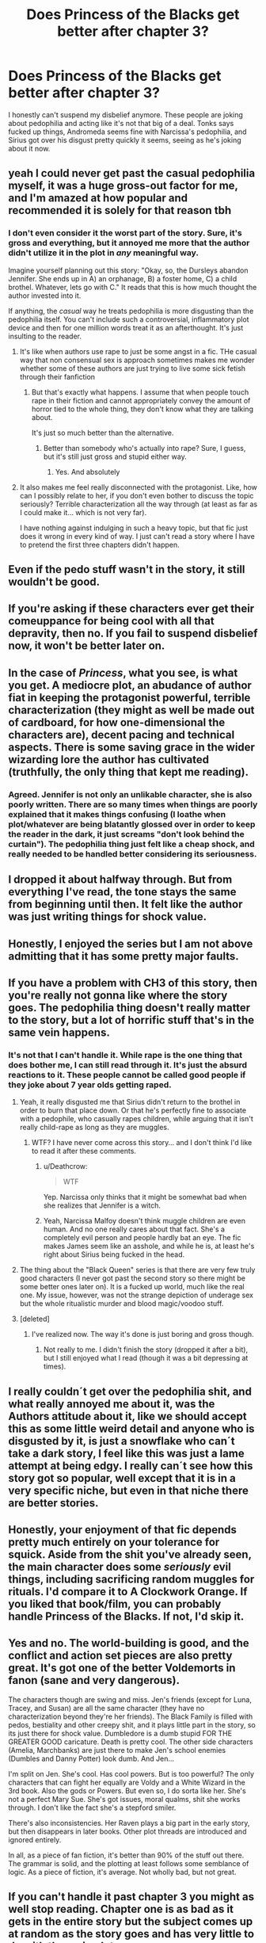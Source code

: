 #+TITLE: Does Princess of the Blacks get better after chapter 3?

* Does Princess of the Blacks get better after chapter 3?
:PROPERTIES:
:Author: AutumnSouls
:Score: 21
:DateUnix: 1507270724.0
:DateShort: 2017-Oct-06
:END:
I honestly can't suspend my disbelief anymore. These people are joking about pedophilia and acting like it's not that big of a deal. Tonks says fucked up things, Andromeda seems fine with Narcissa's pedophilia, and Sirius got over his disgust pretty quickly it seems, seeing as he's joking about it now.


** yeah I could never get past the casual pedophilia myself, it was a huge gross-out factor for me, and I'm amazed at how popular and recommended it is solely for that reason tbh
:PROPERTIES:
:Author: froststep
:Score: 22
:DateUnix: 1507275960.0
:DateShort: 2017-Oct-06
:END:

*** I don't even consider it the worst part of the story. Sure, it's gross and everything, but it annoyed me more that the author didn't utilize it in the plot in /any/ meaningful way.

Imagine yourself planning out this story: "Okay, so, the Dursleys abandon Jennifer. She ends up in A) an orphanage, B) a foster home, C) a child brothel. Whatever, lets go with C." It reads that this is how much thought the author invested into it.

If anything, the /casual/ way he treats pedophilia is more disgusting than the pedophilia itself. You can't include such a controversial, inflammatory plot device and then for one million words treat it as an afterthought. It's just insulting to the reader.
:PROPERTIES:
:Author: T0lias
:Score: 27
:DateUnix: 1507280803.0
:DateShort: 2017-Oct-06
:END:

**** It's like when authors use rape to just be some angst in a fic. THe casual way that non consensual sex is approach sometimes makes me wonder whether some of these authors are just trying to live some sick fetish through their fanfiction
:PROPERTIES:
:Author: MrThorifyable
:Score: 21
:DateUnix: 1507283481.0
:DateShort: 2017-Oct-06
:END:

***** But that's exactly what happens. I assume that when people touch rape in their fiction and cannot appropriately convey the amount of horror tied to the whole thing, they don't know what they are talking about.

It's just so much better than the alternative.
:PROPERTIES:
:Author: Murderous_squirrel
:Score: 2
:DateUnix: 1507306518.0
:DateShort: 2017-Oct-06
:END:

****** Better than somebody who's actually into rape? Sure, I guess, but it's still just gross and stupid either way.
:PROPERTIES:
:Author: AutumnSouls
:Score: 1
:DateUnix: 1507309382.0
:DateShort: 2017-Oct-06
:END:

******* Yes. And absolutely
:PROPERTIES:
:Author: Murderous_squirrel
:Score: 1
:DateUnix: 1507311165.0
:DateShort: 2017-Oct-06
:END:


**** It also makes me feel really disconnected with the protagonist. Like, how can I possibly relate to her, if you don't even bother to discuss the topic seriously? Terrible characterization all the way through (at least as far as I could make it... which is not very far).

I have nothing against indulging in such a heavy topic, but that fic just does it wrong in every kind of way. I just can't read a story where I have to pretend the first three chapters didn't happen.
:PROPERTIES:
:Author: Deathcrow
:Score: 6
:DateUnix: 1507303348.0
:DateShort: 2017-Oct-06
:END:


** Even if the pedo stuff wasn't in the story, it still wouldn't be good.
:PROPERTIES:
:Author: Lord_Anarchy
:Score: 13
:DateUnix: 1507305176.0
:DateShort: 2017-Oct-06
:END:


** If you're asking if these characters ever get their comeuppance for being cool with all that depravity, then no. If you fail to suspend disbelief now, it won't be better later on.
:PROPERTIES:
:Author: UndeadBBQ
:Score: 9
:DateUnix: 1507272586.0
:DateShort: 2017-Oct-06
:END:


** In the case of /Princess/, what you see, is what you get. A mediocre plot, an abudance of author fiat in keeping the protagonist powerful, terrible characterization (they might as well be made out of cardboard, for how one-dimensional the characters are), decent pacing and technical aspects. There is some saving grace in the wider wizarding lore the author has cultivated (truthfully, the only thing that kept me reading).
:PROPERTIES:
:Author: T0lias
:Score: 15
:DateUnix: 1507280007.0
:DateShort: 2017-Oct-06
:END:

*** Agreed. Jennifer is not only an unlikable character, she is also poorly written. There are so many times when things are poorly explained that it makes things confusing (I loathe when plot/whatever are being blatantly glossed over in order to keep the reader in the dark, it just screams "don't look behind the curtain"). The pedophilia thing just felt like a cheap shock, and really needed to be handled better considering its seriousness.
:PROPERTIES:
:Author: rentingumbrellas
:Score: 6
:DateUnix: 1507300969.0
:DateShort: 2017-Oct-06
:END:


** I dropped it about halfway through. But from everything I've read, the tone stays the same from beginning until then. It felt like the author was just writing things for shock value.
:PROPERTIES:
:Author: kyle2143
:Score: 3
:DateUnix: 1507306124.0
:DateShort: 2017-Oct-06
:END:


** Honestly, I enjoyed the series but I am not above admitting that it has some pretty major faults.
:PROPERTIES:
:Author: acelenny
:Score: 2
:DateUnix: 1507287409.0
:DateShort: 2017-Oct-06
:END:


** If you have a problem with CH3 of this story, then you're really not gonna like where the story goes. The pedophilia thing doesn't really matter to the story, but a lot of horrific stuff that's in the same vein happens.
:PROPERTIES:
:Author: Johnsmitish
:Score: 2
:DateUnix: 1507295818.0
:DateShort: 2017-Oct-06
:END:

*** It's not that I can't handle it. While rape is the one thing that does bother me, I can still read through it. It's just the absurd reactions to it. These people cannot be called good people if they joke about 7 year olds getting raped.
:PROPERTIES:
:Author: AutumnSouls
:Score: 6
:DateUnix: 1507302924.0
:DateShort: 2017-Oct-06
:END:

**** Yeah, it really disgusted me that Sirius didn't return to the brothel in order to burn that place down. Or that he's perfectly fine to associate with a pedophile, who casually rapes children, while arguing that it isn't really child-rape as long as they are muggles.
:PROPERTIES:
:Author: Deathcrow
:Score: 5
:DateUnix: 1507303530.0
:DateShort: 2017-Oct-06
:END:

***** WTF? I have never come across this story... and I don't think I'd like to read it after these comments.
:PROPERTIES:
:Author: mynoduesp
:Score: 3
:DateUnix: 1507306588.0
:DateShort: 2017-Oct-06
:END:

****** u/Deathcrow:
#+begin_quote
  WTF
#+end_quote

Yep. Narcissa only thinks that it might be somewhat bad when she realizes that Jennifer is a witch.
:PROPERTIES:
:Author: Deathcrow
:Score: 6
:DateUnix: 1507306798.0
:DateShort: 2017-Oct-06
:END:


****** Yeah, Narcissa Malfoy doesn't think muggle children are even human. And no one really cares about that fact. She's a completely evil person and people hardly bat an eye. The fic makes James seem like an asshole, and while he is, at least he's right about Sirius being fucked in the head.
:PROPERTIES:
:Author: AutumnSouls
:Score: 3
:DateUnix: 1507309475.0
:DateShort: 2017-Oct-06
:END:


**** The thing about the "Black Queen" series is that there are very few truly good characters (I never got past the second story so there might be some better ones later on). It is a fucked up world, much like the real one. My issue, however, was not the strange depiction of underage sex but the whole ritualistic murder and blood magic/voodoo stuff.
:PROPERTIES:
:Author: Hellstrike
:Score: 4
:DateUnix: 1507304899.0
:DateShort: 2017-Oct-06
:END:


**** [deleted]
:PROPERTIES:
:Score: 2
:DateUnix: 1507468367.0
:DateShort: 2017-Oct-08
:END:

***** I've realized now. The way it's done is just boring and gross though.
:PROPERTIES:
:Author: AutumnSouls
:Score: 1
:DateUnix: 1507468824.0
:DateShort: 2017-Oct-08
:END:

****** Not really to me. I didn't finish the story (dropped it after a bit), but I still enjoyed what I read (though it was a bit depressing at times).
:PROPERTIES:
:Author: Missing_Minus
:Score: 1
:DateUnix: 1507489384.0
:DateShort: 2017-Oct-08
:END:


** I really couldn´t get over the pedophilia shit, and what really annoyed me about it, was the Authors attitude about it, like we should accept this as some little weird detail and anyone who is disgusted by it, is just a snowflake who can´t take a dark story, I feel like this was just a lame attempt at being edgy. I really can´t see how this story got so popular, well except that it is in a very specific niche, but even in that niche there are better stories.
:PROPERTIES:
:Author: pornomancer90
:Score: 2
:DateUnix: 1507320084.0
:DateShort: 2017-Oct-06
:END:


** Honestly, your enjoyment of that fic depends pretty much entirely on your tolerance for squick. Aside from the shit you've already seen, the main character does some /seriously/ evil things, including sacrificing random muggles for rituals. I'd compare it to A Clockwork Orange. If you liked that book/film, you can probably handle Princess of the Blacks. If not, I'd skip it.
:PROPERTIES:
:Author: derivative_of_life
:Score: 2
:DateUnix: 1507368155.0
:DateShort: 2017-Oct-07
:END:


** Yes and no. The world-building is good, and the conflict and action set pieces are also pretty great. It's got one of the better Voldemorts in fanon (sane and very dangerous).

The characters though are swing and miss. Jen's friends (except for Luna, Tracey, and Susan) are all the same character (they have no characterization beyond they're her friends). The Black Family is filled with pedos, bestiality and other creepy shit, and it plays little part in the story, so its just there for shock value. Dumbledore is a dumb stupid FOR THE GREATER GOOD caricature. Death is pretty cool. The other side characters (Amelia, Marchbanks) are just there to make Jen's school enemies (Dumbles and Danny Potter) look dumb. And Jen...

I'm split on Jen. She's cool. Has cool powers. But is too powerful? The only characters that can fight her equally are Voldy and a White Wizard in the 3rd book. Also the gods or Powers. But even so, I do sorta like her. She's not a perfect Mary Sue. She's got issues, moral qualms, shit she works through. I don't like the fact she's a stepford smiler.

There's also inconsistencies. Her Raven plays a big part in the early story, but then disappears in later books. Other plot threads are introduced and ignored entirely.

In all, as a piece of fan fiction, it's better than 90% of the stuff out there. The grammar is solid, and the plotting at least follows some semblance of logic. As a piece of fiction, it's average. Not wholly bad, but not great.
:PROPERTIES:
:Author: Bob_Bobinson
:Score: 3
:DateUnix: 1507309080.0
:DateShort: 2017-Oct-06
:END:


** If you can't handle it past chapter 3 you might as well stop reading. Chapter one is as bad as it gets in the entire story but the subject comes up at random as the story goes and has very little to do with the main plot.
:PROPERTIES:
:Author: DrBigsKimble
:Score: 1
:DateUnix: 1507303115.0
:DateShort: 2017-Oct-06
:END:


** I enjoyed it as a story, but yeah that part is fucking stupid.
:PROPERTIES:
:Author: Laoscaos
:Score: 1
:DateUnix: 1507307717.0
:DateShort: 2017-Oct-06
:END:


** No. No, it does not. It's just a bad story all around.
:PROPERTIES:
:Author: Dina-M
:Score: 1
:DateUnix: 1507313615.0
:DateShort: 2017-Oct-06
:END:


** No it doesn't
:PROPERTIES:
:Author: flingerdinger
:Score: 1
:DateUnix: 1507313846.0
:DateShort: 2017-Oct-06
:END:


** I enjoyed Princess of the Blacks when I first started reading it. I could easily ignore the pedophilia of Narcissa and some of those other things. (They just don't faze me). The story is a bit depressing, and Jennifer is /evil/. Though I still rooted for her and sometimes despised her. To me she was semi-well-written, though I eventually quit the story for reasons I can't remember.
:PROPERTIES:
:Author: Missing_Minus
:Score: 1
:DateUnix: 1507468681.0
:DateShort: 2017-Oct-08
:END:


** I 100% understand where everyone comes from when they say they don't like this story. It's squicky right off the bat and unapologetic about it, like a stranger ripping off a band-aid fast. Yea, taking it off quickly will probably hurt less in the long run but your immediate reaction, "dude, wtf who are you?"

I love this story but one of the criticisms I have with it is that it does little to create a relationship between author and reader before it dives head first into the uncomfortable stuff. Since I have no suggestions on how to rewrite it to be better, I'll just leave it at that rather than overly criticize.

The thing is, it isn't supposed to be a 'nice' story and Jen isn't supposed to be a 'good' character. This is a story about an girl who does evil unapologetically for the sake of herself (and eventually her family and close friends.) She is only nominally the Hero. The only reason I've come to love her as a character is because I've spent nearly the entire four books reading from her perspective. If I were reading from Danny's I'd probably like him more than Jen.

And speaking of perspective, that's a huge thing in this series. The good guys aren't suddenly all bad people or abusive and hateful. They just look that way from a certain perspective i.e. Jen/Serious. From Jen's perspective, the "Light" is a bunch of incompetent limp noodles because they're civilians trying to act like aurors without the backbone to do what, in her eyes, is necessary. To Serious, the Potters never truly loved or cared for Jen because they did, they would have kept her even if she was a squib. To the Potters, they loved Jen dearly but didn't want her growing up in a world where being a squib would cause nothing but hardship for her, thus they thought living with the Dursleys would be a good idea. Jen is a malicious, murdering lier who needs to be stopped at any and all opportunities possible to Hermione. Tracy Davis considers Jen a good friend with a questionable moral compass but with good intentions.

I'm getting somewhat off topic.

Look, I don't know how SW could have done it better but all the squick at the beginning does serve a purpose. Like jumping right into cold water, it lets you know immediately that its not going to be a 'nice' story. It's going to delve into voodoo, black magic, torture and murder. It's going to be a story about Evil vs a lesser evil. I agree that the Blacks shouldn't have been so flippant with all the sexual deviancies but since I don't know a way he could have better handled it, I won't overly criticize SW. That scene did however establish Serious, for all that he is, is still a Black and family comes first. His big motivator is revitalize the Black family and try to take it in a different direction from its past. Also, Narcissa isn't immediately forgiven for her pedophillia, in fact its mentioned a number of times that the other members simply choose to keep it "out of sight, out of mind."

I'm rambling again. What I'm trying to say is, this story is polarizing from the get go, yes. It is, however, one of the best stories I've seen in handling alternate character interpretations through varying perspectives. It's got the best exploration of magic I've seen, you can tell the author has put tens of hours into researching things like voodoo, ancient gods and myths, divination/astrology. The world building is fantastic, consistent, and just plain interesting. Everything has an explanation, why Jen was considered a squib, why Elsie ever picked her up in the first place, yada yada.

I'm going to end this here before I ramble again but I just want to say one last time that if you're going to read the story, you need to read it from Jen Black's perspective, not yours.
:PROPERTIES:
:Author: L_knight316
:Score: 1
:DateUnix: 1515532162.0
:DateShort: 2018-Jan-10
:END:

*** u/AutumnSouls:
#+begin_quote
  Look, I don't know how SW could have done it better but all the squick at the beginning does serve a purpose.
#+end_quote

Yeah, to tell me to close the page.

#+begin_quote
  you need to read it from Jen Black's perspective, not yours.
#+end_quote

That's the problem. I don't want to read it from a perspective of someone who finds child rape okay. All those other things don't matter if I can't relate to any of the characters. And the blatant acceptance of these horrible things throws out any chance of me giving a shit for any of these characters. Just because they're supposed to be evil doesn't mean I should suddenly care.

#+begin_quote
  Also, Narcissa isn't immediately forgiven for her pedophillia, in fact its mentioned a number of times that the other members simply choose to keep it "out of sight, out of mind."
#+end_quote

And that's absurd to me. Weird, unnerving, creepy, absurd, and unrelatable.

There is literally nothing to make me give a shit about these characters. If Jen was someone like Jack Sparrow, who was selfish and shitty but enjoyable to watch, then okay. But she's not. I obviously haven't read the entire thing, but I didn't find a single redeeming characteristic about her.
:PROPERTIES:
:Author: AutumnSouls
:Score: 1
:DateUnix: 1515532722.0
:DateShort: 2018-Jan-10
:END:

**** u/L_knight316:
#+begin_quote
  I obviously haven't read the entire thing, but I didn't find a single redeeming characteristic about her.
#+end_quote

That's somewhat hard to do when you haven't gotten passed chapter 3. Look, start at chapter 6, that's about an hours read and starts the Hogwarts arc. You might miss some information but it can be mostly filled in through context. From there, I think you might start to like it enough to come back and read the read the first few chapters without immediately squicking.

edit: "That's the problem. I don't want to read it from a perspective of someone who finds child rape okay." She doesn't. In fact she has a special place for rapists in her voodoo rituals. Her world view has just been so fucked that she grew up believing that the brothel was safer for the kids than child protective services, no small thanks to the Dursleys.
:PROPERTIES:
:Author: L_knight316
:Score: 1
:DateUnix: 1515533959.0
:DateShort: 2018-Jan-10
:END:


** Andromeda had known about Narcissa's pedophilia for more than a decade by the start of the story, and iirc all of the Blacks had some rather odd fetishes. (Sirius fucking dogs in Hogsmeade, Andromeda "knowing far more about her parents sex lives than any teenager wants to", and Nymphadora changing gender mid-coitus)

As for Sirius? I'd call it a combination of "nope not dealing with that" and repression. Start of the first story, he's just happy to get his goddaughter back.

Also, traditionally dark family. I'm pretty sure that Narcissa doesn't actually consider Muggles to be human, so it isn't child abuse. ಠ_ಠ Elements of that culture might still effect the rest of the family's decisions.

So, there are a variety of reasons things move past the horror so quickly. Author Fiat is one of them. But that doesn't mean that it has to completely kill your suspension of disbelief.

Edit: Also worth noting that one of the main themes of the series is "no one gives much of a fuck about Muggles". Not Dumbledore, not the Order, and barely the Muggleborn themselves.
:PROPERTIES:
:Author: Dusk_Star
:Score: 0
:DateUnix: 1507303667.0
:DateShort: 2017-Oct-06
:END:

*** None of that makes it any better. Pedophilia is so much worse than the rest of those.

The reasons they move past it are extremely flimsy. Just because you think someone might be a pedophile for a while doesn't mean it should become okay eventually.
:PROPERTIES:
:Author: AutumnSouls
:Score: 3
:DateUnix: 1507305760.0
:DateShort: 2017-Oct-06
:END:

**** I'd put bestiality and pedophilia on roughly the same tier myself, but ok. EDIT: as in they are both deplorable.

And who said that it became ok? You can ignore something bad about someone you love - people do it all the time. And in the context of this story, where the victim is saying everything is fine? People can ignore a hell of a lot.
:PROPERTIES:
:Author: Dusk_Star
:Score: -1
:DateUnix: 1507307297.0
:DateShort: 2017-Oct-06
:END:

***** You can not seriously be comparing bestiality to pedophilia. No dogs walked away traumatized from Sirius's actions, not likely at least. It's completely different things. Unlike muggles, dogs actually are animals. Pedophilia involves little fucking children who are going to grow up likely traumatized, who are so much more complex than dogs. While it's fucked up and really strange, it's not anywhere near as bad as pedophilia. I really don't get how anyone can think that it's roughly the same. You're comparing an animal that'll live a decade or so, that won't be traumatized and super fucked up from another dog fucking it, to freaking children.

#+begin_quote
  And who said that it became ok?
#+end_quote

They certainly act like it's no big deal.

The whole thing is just absolutely ridiculous. It's way too much to suspend my disbelief. Just because someone can ignore the fact their sister is a disgusting person doesn't mean I have to like it. It just makes Andromeda a shitty person.
:PROPERTIES:
:Author: AutumnSouls
:Score: 6
:DateUnix: 1507309102.0
:DateShort: 2017-Oct-06
:END:

****** "Everyone is a bad person" could also be one of the themes of the series.

And I haven't been trying to say that accepting pedophilia is right. I've been trying to say that in the context of this story, it can be /understandable/.
:PROPERTIES:
:Author: Dusk_Star
:Score: 1
:DateUnix: 1507320072.0
:DateShort: 2017-Oct-06
:END:

******* Understandable if everyone is a bad guy? Yeah, sure, I guess. But that's the kind of flat story I'm not going to bother reading.
:PROPERTIES:
:Author: AutumnSouls
:Score: 3
:DateUnix: 1507320195.0
:DateShort: 2017-Oct-06
:END:

******** That's a common problem with "Dark" HP-fanfiction. There's no-one to root for. For some reason some authors believe that I will give any fucks about the fate of their fucked-up characters.

Everyone trying to write a fic with a villain as the protagonist should be forced to watch Breaking Bad or something similar. How laughable would that show be if you were still supposed to sympathize with the main character after a certain point?
:PROPERTIES:
:Author: Deathcrow
:Score: 4
:DateUnix: 1507320568.0
:DateShort: 2017-Oct-06
:END:

********* I agree. I don't mind reading short ones just to see annoying people get murdered, but if the story is expecting me to take it seriously, to care for the characters, there needs to be more than what Princess of the Blacks is doing.
:PROPERTIES:
:Author: AutumnSouls
:Score: 3
:DateUnix: 1507320789.0
:DateShort: 2017-Oct-06
:END:
